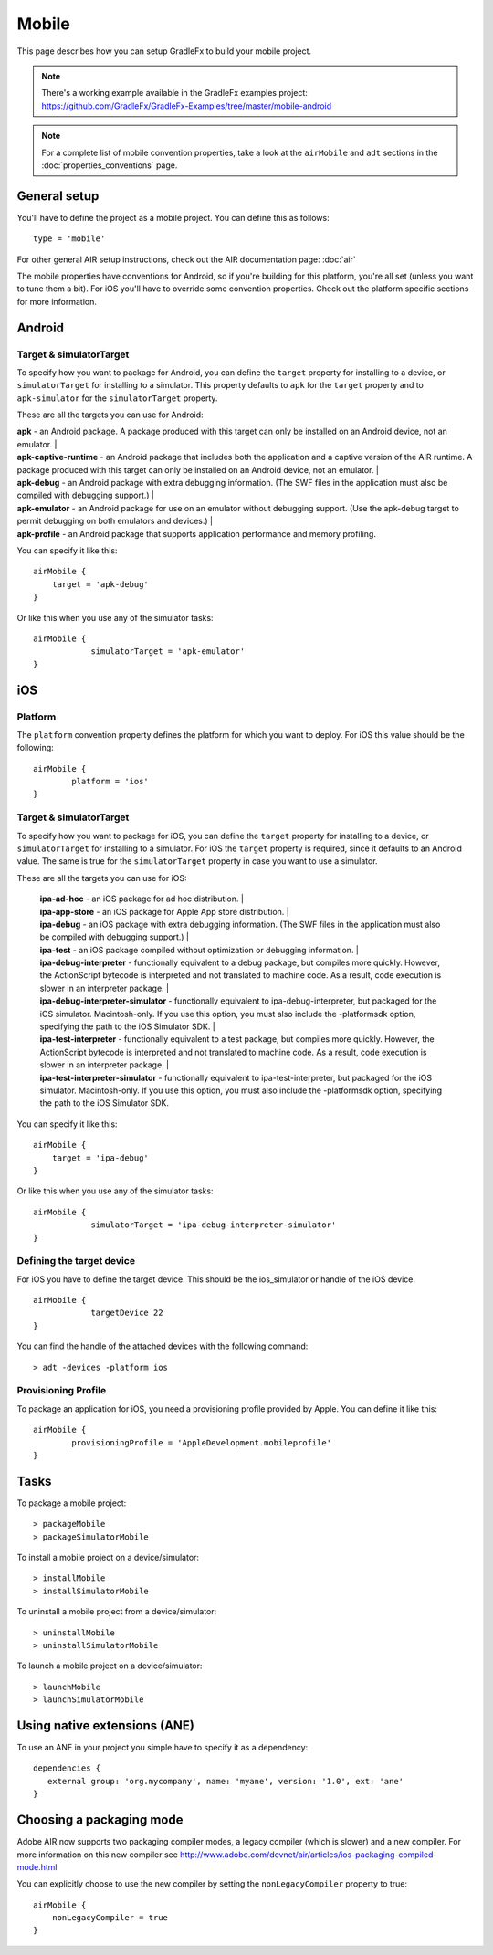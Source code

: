=======================
Mobile
=======================

This page describes how you can setup GradleFx to build your mobile project.

.. note::  There's a working example available in the GradleFx examples project: https://github.com/GradleFx/GradleFx-Examples/tree/master/mobile-android
.. note::  For a complete list of mobile convention properties, take a look at the ``airMobile`` and ``adt`` sections in the :doc:`properties_conventions` page. 

--------------
General setup
--------------
You'll have to define the project as a mobile project. You can define this as follows: ::

    type = 'mobile'
	
For other general AIR setup instructions, check out the AIR documentation page: :doc:`air` 

The mobile properties have conventions for Android, so if you're building for this platform, you're all set (unless you want to tune them a bit).
For iOS you'll have to override some convention properties.
Check out the platform specific sections for more information.

--------------
Android
--------------

^^^^^^^^^^^^^^^^^^^^^^^^^
Target & simulatorTarget
^^^^^^^^^^^^^^^^^^^^^^^^^
To specify how you want to package for Android, you can define the ``target`` property for installing to a device, or ``simulatorTarget`` for installing to a simulator.
This property defaults to ``apk`` for the ``target`` property and to ``apk-simulator`` for the ``simulatorTarget`` property.

These are all the targets you can use for Android:

| **apk** - an Android package. A package produced with this target can only be installed on an Android device, not an emulator.                                                                                                                                             |
| **apk-captive-runtime** - an Android package that includes both the application and a captive version of the AIR runtime. A package produced with this target can only be installed on an Android device, not an emulator.                                                 |
| **apk-debug** - an Android package with extra debugging information. (The SWF files in the application must also be compiled with debugging support.)                                                                                                                      |
| **apk-emulator** - an Android package for use on an emulator without debugging support. (Use the apk-debug target to permit debugging on both emulators and devices.)                                                                                                      |
| **apk-profile** - an Android package that supports application performance and memory profiling. 

You can specify it like this: ::

    airMobile {
        target = 'apk-debug'
    }
	
Or like this when you use any of the simulator tasks: ::

    airMobile {
		simulatorTarget = 'apk-emulator'
    }

--------------
iOS
--------------

^^^^^^^^^^^^^^
Platform
^^^^^^^^^^^^^^
The ``platform`` convention property defines the platform for which you want to deploy.
For iOS this value should be the following: ::

    airMobile {
	    platform = 'ios'
    }
	
^^^^^^^^^^^^^^^^^^^^^^^^^
Target & simulatorTarget
^^^^^^^^^^^^^^^^^^^^^^^^^
To specify how you want to package for iOS, you can define the ``target`` property for installing to a device, or ``simulatorTarget`` for installing to a simulator.
For iOS the ``target`` property is required, since it defaults to an Android value. The same is true for the ``simulatorTarget`` property in case you want to use a simulator.

These are all the targets you can use for iOS:

 | **ipa-ad-hoc** - an iOS package for ad hoc distribution.                                                                                                                                                                                                                   |
 | **ipa-app-store** - an iOS package for Apple App store distribution.                                                                                                                                                                                                       |
 | **ipa-debug** - an iOS package with extra debugging information. (The SWF files in the application must also be compiled with debugging support.)                                                                                                                          |
 | **ipa-test** - an iOS package compiled without optimization or debugging information.                                                                                                                                                                                      |
 | **ipa-debug-interpreter** - functionally equivalent to a debug package, but compiles more quickly. However, the ActionScript bytecode is interpreted and not translated to machine code. As a result, code execution is slower in an interpreter package.                  |
 | **ipa-debug-interpreter-simulator** - functionally equivalent to ipa-debug-interpreter, but packaged for the iOS simulator. Macintosh-only. If you use this option, you must also include the -platformsdk option, specifying the path to the iOS Simulator SDK.           |
 | **ipa-test-interpreter** - functionally equivalent to a test package, but compiles more quickly. However, the ActionScript bytecode is interpreted and not translated to machine code. As a result, code execution is slower in an interpreter package.                    |
 | **ipa-test-interpreter-simulator** - functionally equivalent to ipa-test-interpreter, but packaged for the iOS simulator. Macintosh-only. If you use this option, you must also include the -platformsdk option, specifying the path to the iOS Simulator SDK.

You can specify it like this: ::

    airMobile {
        target = 'ipa-debug'
    }
	
Or like this when you use any of the simulator tasks: ::

    airMobile {
		simulatorTarget = 'ipa-debug-interpreter-simulator'
    }
	
^^^^^^^^^^^^^^^^^^^^^^^^^^
Defining the target device
^^^^^^^^^^^^^^^^^^^^^^^^^^
For iOS you have to define the target device. This should be the ios_simulator or handle of the iOS device. ::

    airMobile {
		targetDevice 22
    }
	
You can find the handle of the attached devices with the following command: ::

    > adt -devices -platform ios
	
^^^^^^^^^^^^^^^^^^^^^^^^^^
Provisioning Profile
^^^^^^^^^^^^^^^^^^^^^^^^^^
To package an application for iOS, you need a provisioning profile provided by Apple. You can define it like this: ::
    
	airMobile {
		provisioningProfile = 'AppleDevelopment.mobileprofile'
	}
	
--------------
Tasks
--------------

To package a mobile project: ::

 > packageMobile
 > packageSimulatorMobile
 
To install a mobile project on a device/simulator: ::

 > installMobile
 > installSimulatorMobile
 
To uninstall a mobile project from a device/simulator: ::

 > uninstallMobile
 > uninstallSimulatorMobile
 
To launch a mobile project on a device/simulator: ::

 > launchMobile
 > launchSimulatorMobile

---------------------------------
Using native extensions (ANE)
---------------------------------

To use an ANE in your project you simple have to specify it as a dependency: ::

    dependencies {
       external group: 'org.mycompany', name: 'myane', version: '1.0', ext: 'ane'
    }

---------------------------------
Choosing a packaging mode
---------------------------------
Adobe AIR now supports two packaging compiler modes, a legacy compiler (which is slower) and a new compiler. For more information on this new compiler see http://www.adobe.com/devnet/air/articles/ios-packaging-compiled-mode.html

You can explicitly choose to use the new compiler by setting the ``nonLegacyCompiler`` property to true: ::

    airMobile {
        nonLegacyCompiler = true
    }
